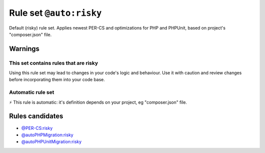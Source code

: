 ========================
Rule set ``@auto:risky``
========================

Default (risky) rule set. Applies newest PER-CS and optimizations for PHP and PHPUnit, based on project's "composer.json" file.

Warnings
--------

This set contains rules that are risky
~~~~~~~~~~~~~~~~~~~~~~~~~~~~~~~~~~~~~~

Using this rule set may lead to changes in your code's logic and behaviour. Use it with caution and review changes before incorporating them into your code base.

Automatic rule set
~~~~~~~~~~~~~~~~~~

⚡ This rule is automatic: it's definition depends on your project, eg "composer.json" file.

Rules candidates
----------------

- `@PER-CS:risky <./PER-CSRisky.rst>`_
- `@autoPHPMigration:risky <./AutoPHPMigrationRisky.rst>`_
- `@autoPHPUnitMigration:risky <./AutoPHPUnitMigrationRisky.rst>`_
